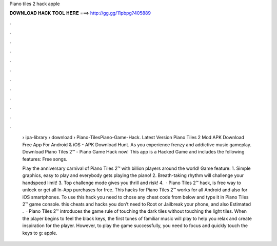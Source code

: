 Piano tiles 2 hack apple



𝐃𝐎𝐖𝐍𝐋𝐎𝐀𝐃 𝐇𝐀𝐂𝐊 𝐓𝐎𝐎𝐋 𝐇𝐄𝐑𝐄 ===> http://gg.gg/11pbpg?405889



.



.



.



.



.



.



.



.



.



.



.



.

 › ipa-library › download › Piano-TilesPiano-Game-Hack. Latest Version Piano Tiles 2 Mod APK Download Free App For Android & iOS - APK Download Hunt. As you experience frenzy and addictive music gameplay. Download Piano Tiles 2™ - Piano Game Hack now! This app is a Hacked Game and includes the following features: Free songs.
 
 Play the anniversary carnival of Piano Tiles 2™ with billion players around the world! Game feature: 1. Simple graphics, easy to play and everybody gets playing the piano! 2. Breath-taking rhythm will challenge your handspeed limit! 3. Top challenge mode gives you thrill and risk! 4.  · Piano Tiles 2™ hack, is free way to unlock or get all In-App purchases for free. This hacks for Piano Tiles 2™ works for all Android and also for iOS smartphones. To use this hack you need to chose any cheat code from below and type it in Piano Tiles 2™ game console. this cheats and hacks you don’t need to Root or Jailbreak your phone, and also Estimated .  · Piano Tiles 2™ introduces the game rule of touching the dark tiles without touching the light tiles. When the player begins to feel the black keys, the first tunes of familiar music will play to help you relax and create inspiration for the player. However, to play the game successfully, you need to focus and quickly touch the keys to g: apple.
